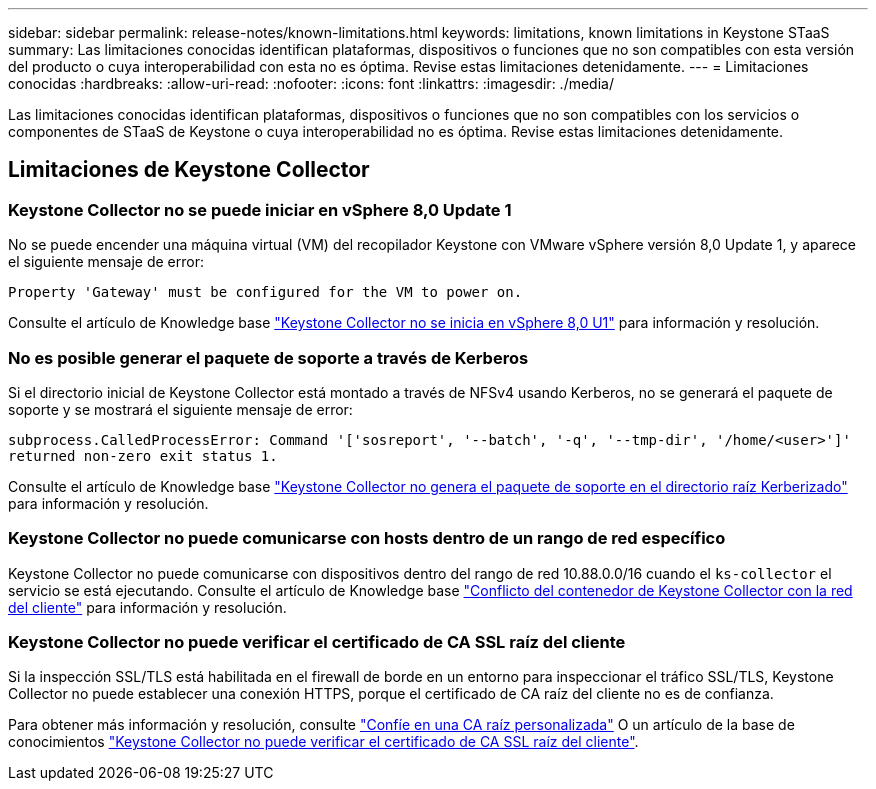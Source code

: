 ---
sidebar: sidebar 
permalink: release-notes/known-limitations.html 
keywords: limitations, known limitations in Keystone STaaS 
summary: Las limitaciones conocidas identifican plataformas, dispositivos o funciones que no son compatibles con esta versión del producto o cuya interoperabilidad con esta no es óptima. Revise estas limitaciones detenidamente. 
---
= Limitaciones conocidas
:hardbreaks:
:allow-uri-read: 
:nofooter: 
:icons: font
:linkattrs: 
:imagesdir: ./media/


[role="lead"]
Las limitaciones conocidas identifican plataformas, dispositivos o funciones que no son compatibles con los servicios o componentes de STaaS de Keystone o cuya interoperabilidad no es óptima. Revise estas limitaciones detenidamente.



== Limitaciones de Keystone Collector



=== Keystone Collector no se puede iniciar en vSphere 8,0 Update 1

No se puede encender una máquina virtual (VM) del recopilador Keystone con VMware vSphere versión 8,0 Update 1, y aparece el siguiente mensaje de error:

`Property 'Gateway' must be configured for the VM to power on.`

Consulte el artículo de Knowledge base link:https://kb.netapp.com/hybrid/Keystone/Collector/Keystone_Collector_fails_to_start_on_vSphere_8.0_U1["Keystone Collector no se inicia en vSphere 8,0 U1"^] para información y resolución.



=== No es posible generar el paquete de soporte a través de Kerberos

Si el directorio inicial de Keystone Collector está montado a través de NFSv4 usando Kerberos, no se generará el paquete de soporte y se mostrará el siguiente mensaje de error:

`subprocess.CalledProcessError: Command '['sosreport', '--batch', '-q', '--tmp-dir', '/home/<user>']' returned non-zero exit status 1.`

Consulte el artículo de Knowledge base https://kb.netapp.com/hybrid/Keystone/Collector/Keystone_Collector_fails_to_generate_support_bundle_on_Kerberized_home_directory["Keystone Collector no genera el paquete de soporte en el directorio raíz Kerberizado"^] para información y resolución.



=== Keystone Collector no puede comunicarse con hosts dentro de un rango de red específico

Keystone Collector no puede comunicarse con dispositivos dentro del rango de red 10.88.0.0/16 cuando el `ks-collector` el servicio se está ejecutando. Consulte el artículo de Knowledge base link:https://kb.netapp.com/hybrid/Keystone/Collector/Keystone_Collector_container_conflict_with_customer_network["Conflicto del contenedor de Keystone Collector con la red del cliente"^] para información y resolución.



=== Keystone Collector no puede verificar el certificado de CA SSL raíz del cliente

Si la inspección SSL/TLS está habilitada en el firewall de borde en un entorno para inspeccionar el tráfico SSL/TLS, Keystone Collector no puede establecer una conexión HTTPS, porque el certificado de CA raíz del cliente no es de confianza.

Para obtener más información y resolución, consulte link:..//installation/configuration.html#trust-a-custom-root-ca["Confíe en una CA raíz personalizada"^] O un artículo de la base de conocimientos link:https://kb.netapp.com/hybrid/Keystone/Collector/Keystone_Collector_cannot_verify_Customer_Root_SSL_CA_certificate["Keystone Collector no puede verificar el certificado de CA SSL raíz del cliente"^].
